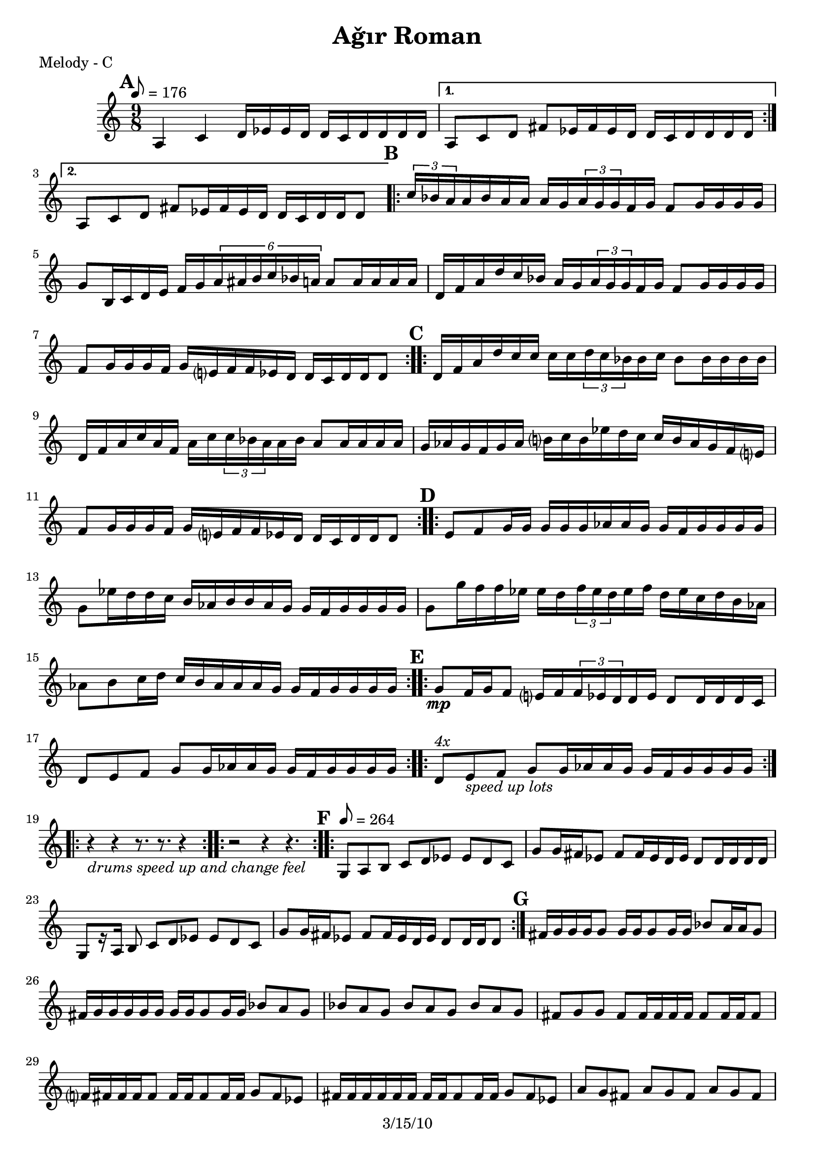 \version "2.12.1"

\header {
	title = "Aǧır Roman"
	copyright = "3/15/10" % put date center bottom
	}

%music pieces
melody = {
\relative c'' { \time 9/8 \set beatLength = #(ly:make-moment 1 16) \set beatGrouping = #'(4 4 6 4) \tempo 8=176
	\mark \default %A
	\repeat volta 2 {
	a,4 c d16 ees ees d d c d d d d | }
	\alternative {
		{ a8 c d fis ees16 fis ees d d c d d d d | }
		{ a8 c d fis ees16 fis ees d d c d d d8  | }
	}
	
	\mark \default %B
	\repeat volta 2 {
	\times 2/3 { c'16 bes a } a bes a a a g \times 2/3 { a g g } f g f8 g16 g g g |
	g8 b,16 c d e f g \times 4/6 { a ais b c bes a } a8 a16 a a a |
	d,16 f a d c bes a g \times 2/3 { a g g } f g f8 g16 g g g |
	f8 g16 g g f g e? f f ees d d c d d d8 | }

	\mark \default %C
	\repeat volta 2 {
	d16 f a d c16 c c c \times 2/3 { d c bes } bes c bes8 bes16 bes bes bes |
	d,16 f a c a f a c \times 2/3 { c bes a } a bes a8 a16 a a a |
	g16 aes g f g aes b? c b ees d c c b aes g f e? |
	f8 g16 g g f g e? f f ees d d c d d d8  | }

	\mark \default %D
	\repeat volta 2 {
	e8 f g16 g g g g aes aes g g f g g g g | g8 ees'16 d d c b aes b b aes g g f g g g g | 
	g8 g'16 f f ees ees d \times 2/3 { f ees d } ees f d ees c d b aes |
	aes8 b c16 d c b aes aes aes g g f g g g g }

	\mark \default %E
	\repeat volta 2 {
	g8\mp f16 g f8 e?16 f \times 2/3 { f ees d } d ees d8 d16 d d c |
	d8 e f g g16 aes aes g g f g g g g | }

	\repeat volta 6 {
	d8^\markup { \italic "4x" } e_\markup { \italic "speed up lots" } f g g16 aes aes g g f g g g g | }
	
	\break \repeat volta 2 { r4_\markup { \italic "drums speed up and change feel" } r r8. r r4 | } 
		   \repeat volta 2 { r2 r4 r4. }

%the fast part
	\set beatLength = #(ly:make-moment 1 8) \set beatGrouping = #'(2 2 2 3) \tempo 8=264
	
	\mark \default %F
  \repeat volta 2 {
	\repeat volta 2 {
	g,8 a b c d ees ees d c | g' g16 fis ees8 fis fis16 ees d ees d8 d16 d d d |
	g,8[ r16 a] b8 c d ees ees d c | g' g16 fis ees8 fis fis16 ees d ees d8 d16 d d8 | }

	\mark \default %G
	fis16 g g g g8 g16 g g8 g16 g bes8 a16 a g8 | fis16 g g g g g g g g8 g16 g bes8 a g |
	bes a g bes a g bes a g | fis g g fis fis16 fis fis fis fis8 fis16 fis fis8 |
	
	f?16 fis fis fis fis8 fis16 fis fis8 fis16 fis g8 fis ees |
	fis16 fis fis fis fis fis fis fis fis8 fis16 fis g8 fis ees |
	a g fis a g fis a g fis | ees fis fis ees ees4~ ees8 ees16 ees ees8 |

	c8. d16 ees8 fis g a bes a g | fis8. g16 a8 bes c d ees d c |
	d,16 ees ees ees ees8 ees ees16 ees ees d fis8 g a |
	fis16 ees fis g fis ees d ees d d d c d8 d16 d d8 | 
	
 }
	\alternative {
		{ 
		  \repeat volta 4 { c16^\markup { \italic "4x" } d d d d8 d ees fis fis ees d^\markup "To F"| }
		}

		{ \break	
		  \repeat volta 8 { 
			<ees bes'>8^\markup { \italic "solo (open)" } <d a'> <d a'> <d a'> 
			<ees bes'> <d a'> <d a'> <d a'>16 <d a'> <d a'> <d a'> }

		  c8. d16 ees8 fis g a bes a g | fis8. g16 a8 bes b c d ees fis | d-^ r8 r4 r4 r4. |
		  \bar "||"
		}
	}
}
}

%layout

\book { \header { poet = "Melody - C" }
	\score {
	\new Staff {	
		\melody	
	}
	}
}

\book { \header { poet = "Melody - Bb" }
	\score {
	\new Staff { \transpose c d
		\melody	
	}
	}
}

\book { \header { poet = "Melody - Eb" }
    \score {
	\new Staff { \transpose c a 	
		\melody	
	}
    }
}
%}

